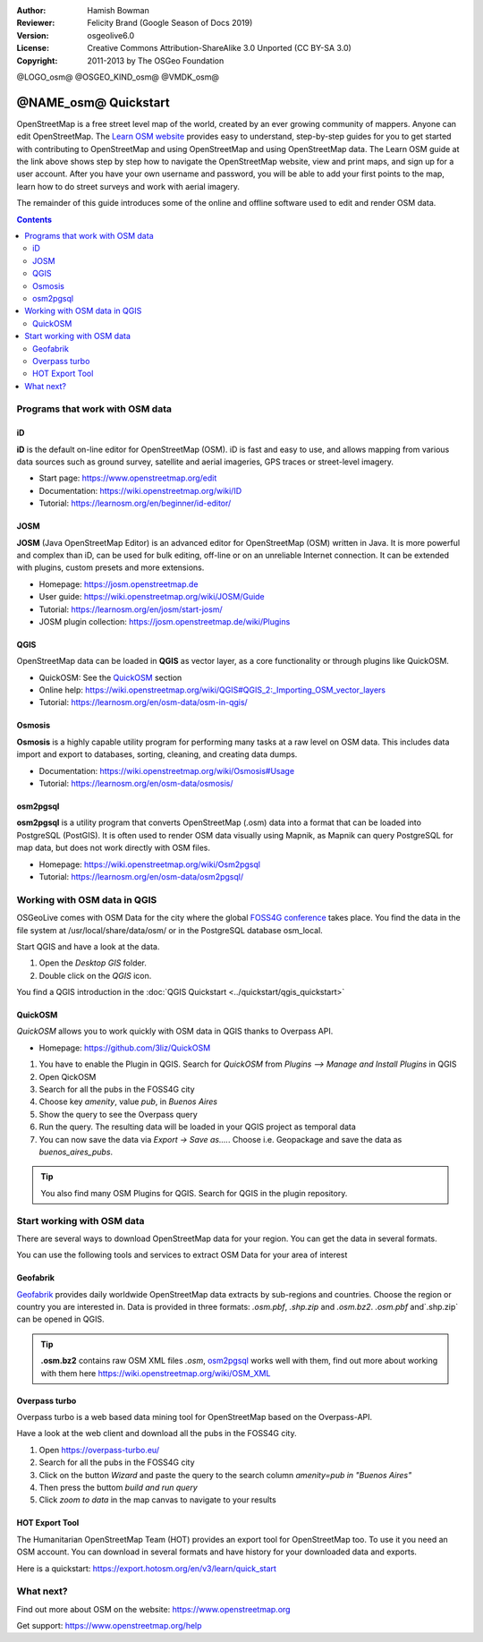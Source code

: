 :Author: Hamish Bowman
:Reviewer: Felicity Brand (Google Season of Docs 2019)
:Version: osgeolive6.0
:License: Creative Commons Attribution-ShareAlike 3.0 Unported  (CC BY-SA 3.0)
:Copyright: 2011-2013 by The OSGeo Foundation

@LOGO_osm@
@OSGEO_KIND_osm@
@VMDK_osm@




********************************************************************************
@NAME_osm@ Quickstart
********************************************************************************

.. HB comment: The following paragraph is CC0 content from learnosm.org

OpenStreetMap is a free street level map of the world, created by an ever
growing community of mappers. Anyone can edit OpenStreetMap.
The `Learn OSM website <https://learnosm.org>`_ provides easy to understand,
step-by-step guides for you to get started with contributing to OpenStreetMap
and using OpenStreetMap and using OpenStreetMap data.
The Learn OSM guide at the link above shows step by step how to navigate
the OpenStreetMap website, view and print maps, and sign up for a user
account. After you have your own username and password, you will be able
to add your first points to the map, learn how to do street surveys and
work with aerial imagery.

The remainder of this guide introduces some of the online and offline software
used to edit and render OSM data.

.. contents:: Contents
   :local:

Programs that work with OSM data
================================

iD
--

**iD** is the default on-line editor for OpenStreetMap (OSM). iD is fast and 
easy to use, and allows mapping from various data sources such as ground survey,
satellite and aerial imageries, GPS traces or street-level imagery.

* Start page: https://www.openstreetmap.org/edit
* Documentation: https://wiki.openstreetmap.org/wiki/ID
* Tutorial: https://learnosm.org/en/beginner/id-editor/


JOSM
----

**JOSM** (Java OpenStreetMap Editor) is an advanced editor for OpenStreetMap 
(OSM) written in Java. It is more powerful and complex than iD, can be used 
for bulk editing, off-line or on an unreliable Internet connection. It can be 
extended with plugins, custom presets and more extensions.


* Homepage: https://josm.openstreetmap.de
* User guide: https://wiki.openstreetmap.org/wiki/JOSM/Guide
* Tutorial: https://learnosm.org/en/josm/start-josm/
* JOSM plugin collection: https://josm.openstreetmap.de/wiki/Plugins


QGIS
----

OpenStreetMap data can be loaded in **QGIS** as vector layer, as a core functionality or through plugins like QuickOSM.

* QuickOSM: See the `QuickOSM`_ section
* Online help: https://wiki.openstreetmap.org/wiki/QGIS#QGIS_2:_Importing_OSM_vector_layers
* Tutorial: https://learnosm.org/en/osm-data/osm-in-qgis/

Osmosis
-------

**Osmosis** is a highly capable utility program for performing many tasks at
a raw level on OSM data. This includes data import and export to databases,
sorting, cleaning, and creating data dumps.

* Documentation: https://wiki.openstreetmap.org/wiki/Osmosis#Usage
* Tutorial: https://learnosm.org/en/osm-data/osmosis/

.. _osm2pgsql:

osm2pgsql
---------

**osm2pgsql** is a utility program that converts OpenStreetMap (.osm) data
into a format that can be loaded into PostgreSQL (PostGIS). It is often
used to render OSM data visually using Mapnik, as Mapnik can query
PostgreSQL for map data, but does not work directly with OSM files.

* Homepage: https://wiki.openstreetmap.org/wiki/Osm2pgsql
* Tutorial: https://learnosm.org/en/osm-data/osm2pgsql/


Working with OSM data in QGIS
================================

OSGeoLive comes with OSM Data for the city where the global `FOSS4G conference <https://foss4g.org>`_ takes place.
You find the data in the file system at /usr/local/share/data/osm/ or in the PostgreSQL database osm_local.

Start QGIS and have a look at the data.

#. Open the `Desktop GIS` folder.
#. Double click on the `QGIS` icon.

You find a QGIS introduction in the :doc:`QGIS Quickstart <../quickstart/qgis_quickstart>`


.. _QuickOSM:

QuickOSM
----------------------------

`QuickOSM` allows you to work quickly with OSM data in QGIS thanks to Overpass API.

* Homepage: https://github.com/3liz/QuickOSM

#. You have to enable the Plugin in QGIS. Search for `QuickOSM` from `Plugins --> Manage and Install Plugins` in QGIS
#. Open QickOSM
#. Search for all the pubs in the FOSS4G city
#. Choose key `amenity`, value `pub`, in `Buenos Aires`
#. Show the query to see the Overpass query
#. Run the query. The resulting data will be loaded in your QGIS project as temporal data
#. You can now save the data via `Export -> Save as....`. Choose i.e. Geopackage and save the data as `buenos_aires_pubs`.

.. tip:: You also find many OSM Plugins for QGIS. Search for QGIS in the plugin repository.

Start working with OSM data
===========================

There are several ways to download OpenStreetMap data for your region. You can get the data in several formats.

You can use the following tools and services to extract OSM Data for your area of interest


Geofabrik
----------------

`Geofabrik <https://download.geofabrik.de/>`_ provides daily worldwide OpenStreetMap data extracts by sub-regions and countries.
Choose the region or country you are interested in. Data is provided in three formats: `.osm.pbf`, `.shp.zip` and `.osm.bz2`.
`.osm.pbf` and`.shp.zip` can be opened in QGIS.

.. tip:: **.osm.bz2** contains raw OSM XML files `.osm`, `osm2pgsql`_ works well with them, find out more about working with them here https://wiki.openstreetmap.org/wiki/OSM_XML


Overpass turbo
---------------------

Overpass turbo is a web based data mining tool for OpenStreetMap based on the Overpass-API.

Have a look at the web client and download all the pubs in the FOSS4G city.

#. Open https://overpass-turbo.eu/
#. Search for all the pubs in the FOSS4G city
#. Click on the button `Wizard` and paste the query to the search column `amenity=pub in "Buenos Aires"`
#. Then press the buttom `build and run query`
#. Click `zoom to data` in the map canvas to navigate to your results

  .. image:: /images/projects/osm/overpass_turbo.jpg
     :scale: 100 %

HOT Export Tool
-----------------------

The Humanitarian OpenStreetMap Team (HOT) provides an export tool for OpenStreetMap too.
To use it you need an OSM account.
You can download in several formats and have history for your downloaded data and exports.

Here is a quickstart: https://export.hotosm.org/en/v3/learn/quick_start


What next?
==========

Find out more about OSM on the website: https://www.openstreetmap.org

Get support: https://www.openstreetmap.org/help


